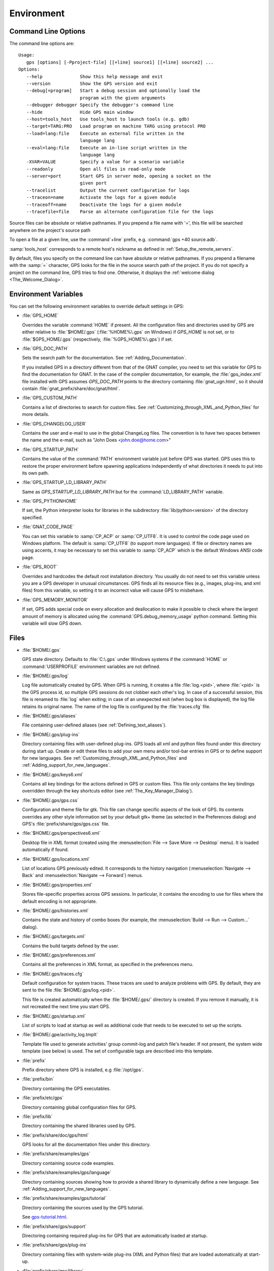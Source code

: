 .. _Environment:

***********
Environment
***********

.. highlight:: ada

.. index:: environment
.. index:: ! command line
.. index:: see: options; command line
.. _Command_Line_Options:

Command Line Options
====================

The command line options are::

  Usage:
     gps [options] [-Pproject-file] [[+line] source1] [[+line] source2] ...
  Options:
     --help              Show this help message and exit
     --version           Show the GPS version and exit
     --debug[=program]   Start a debug session and optionally load the
                         program with the given arguments
     --debugger debugger Specify the debugger's command line
     --hide              Hide GPS main window
     --host=tools_host   Use tools_host to launch tools (e.g. gdb)
     --target=TARG:PRO   Load program on machine TARG using protocol PRO
     --load=lang:file    Execute an external file written in the
                         language lang
     --eval=lang:file    Execute an in-line script written in the
                         language lang
     -XVAR=VALUE         Specify a value for a scenario variable
     --readonly          Open all files in read-only mode
     --server=port       Start GPS in server mode, opening a socket on the
                         given port
     --tracelist         Output the current configuration for logs
     --traceon=name      Activate the logs for a given module
     --traceoff=name     Deactivate the logs for a given module
     --tracefile=file    Parse an alternate configuration file for the logs

Source files can be absolute or relative pathnames.
If you prepend a file name with '=', this file will be
searched anywhere on the project's source path

To open a file at a given line, use the :command`+line` prefix, e.g.
:command:`gps +40 source.adb`.

:samp:`tools_host` corresponds to a remote host's nickname as defined
in :ref:`Setup_the_remote_servers`.

By default, files you specify on the command line can have absolute or
relative pathnames.  If you prepend a filename with the :samp:`=`
character, GPS looks for the file in the source search path of the
project.  If you do not specify a project on the command line, GPS
tries to find one.  Otherwise, it displays the :ref:`welcome dialog
<The_Welcome_Dialog>`.


.. index:: environment
.. index:: environment variables
.. _Environment_Variables:

Environment Variables
=====================

You can set the following environment variables to override default
settings in GPS:

* :file:`GPS_HOME`

  .. index:: GPS_HOME
  .. index:: Windows

  Overrides the variable :command:`HOME` if present. All the
  configuration files and directories used by GPS are either relative
  to :file:`$HOME/.gps` (:file:`%HOME%\.gps` on Windows) if *GPS_HOME*
  is not set, or to :file:`$GPS_HOME/.gps` (respectively,
  :file:`%GPS_HOME%\.gps`) if set.

* :file:`GPS_DOC_PATH`

  .. index:: GPS_DOC_PATH

  Sets the search path for the documentation. See :ref:`Adding_Documentation`.

  If you installed GPS in a directory different from that of the GNAT
  compiler, you need to set this variable for GPS to find the documentation
  for GNAT. In the case of the compiler documentation, for example, the
  :file:`gps_index.xml` file installed with GPS assumes `GPS_DOC_PATH`
  points to the directory containing :file:`gnat_ugn.html`, so it should
  contain :file:`gnat_prefix/share/doc/gnat/html`.

* :file:`GPS_CUSTOM_PATH`

  .. index:: GPS_CUSTOM_PATH

  Contains a list of directories to search for custom files. See
  :ref:`Customizing_through_XML_and_Python_files` for more details.

* :file:`GPS_CHANGELOG_USER`

  .. index:: GPS_CHANGELOG_USER

  Contains the user and e-mail to use in the global ChangeLog files.  The
  convention is to have two spaces between the name and the e-mail, such as
  "John Does <john.doe@home.com>"

* :file:`GPS_STARTUP_PATH`

  .. index:: GPS_STARTUP_PATH

  Contains the value of the :command:`PATH` environment variable just
  before GPS was started.  GPS uses this to restore the proper
  environment before spawning applications independently of what
  directories it needs to put into its own path.

* :file:`GPS_STARTUP_LD_LIBRARY_PATH`

  .. index:: GPS_STARTUP_LD_LIBRARY_PATH

  Same as *GPS_STARTUP_LD_LIBRARY_PATH* but for the
  :command:`LD_LIBRARY_PATH` variable.

* :file:`GPS_PYTHONHOME`

  .. index:: GPS_PYTHONHOME

  If set, the Python interpreter looks for libraries in the subdirectory
  :file:`lib/python<version>` of the directory specified.

* :file:`GNAT_CODE_PAGE`

  .. index:: GNAT_CODE_PAGE

  You can set this variable to :samp:`CP_ACP` or :samp:`CP_UTF8`.
  It is used to control the code page used on Windows platform. The
  default is :samp:`CP_UTF8` (to support more languages).  If file or
  directory names are using accents, it may be necessary to set this
  variable to :samp:`CP_ACP` which is the default Windows ANSI code page.

* :file:`GPS_ROOT`

  .. index:: GPS_ROOT

  Overrides and hardcodes the default root installation directory.  You
  usually do not need to set this variable unless you are a GPS developer in
  unusual circumstances. GPS finds all its resource files (e.g., images,
  plug-ins, and xml files) from this variable, so setting it to an
  incorrect value will cause GPS to misbehave.

* :file:`GPS_MEMORY_MONITOR`

  .. index:: GPS_MEMORY_MONITOR

  If set, GPS adds special code on every allocation and deallocation
  to make it possible to check where the largest amount of memory is
  allocated using the :command:`GPS.debug_memory_usage` python
  command.  Setting this variable will slow GPS down.

.. _Files:

Files
=====

* :file:`$HOME/.gps`

  .. index:: Windows
  .. index:: HOME

  GPS state directory. Defaults to :file:`C:\.gps` under Windows
  systems if the :command:`HOME` or :command:`USERPROFILE` environment
  variables are not defined.


.. _log_file:

* :file:`$HOME/.gps/log`

  .. index:: log file

  Log file automatically created by GPS.  When GPS is running, it creates a
  file :file:`log.<pid>`, where :file:`<pid>` is the GPS process id, so
  multiple GPS sessions do not clobber each other's log. In case of a
  successful session, this file is renamed to :file:`log` when exiting; in
  case of an unexpected exit (when bug box is displayed), the log file
  retains its original name.  The name of the log file is configured by the
  :file:`traces.cfg` file.


* :file:`$HOME/.gps/aliases`

  .. index:: aliases

  File containing user-defined aliases (see :ref:`Defining_text_aliases`).

* :file:`$HOME/.gps/plug-ins`

  Directory containing files with user-defined plug-ins.  GPS loads all xml
  and python files found under this directory during start up.  Create or
  edit these files to add your own menu and/or tool-bar entries in GPS or
  to define support for new languages.  See
  :ref:`Customizing_through_XML_and_Python_files` and
  :ref:`Adding_support_for_new_languages`.


* :file:`$HOME/.gps/keys6.xml`

  Contains all key bindings for the actions defined in GPS or custom
  files. This file only contains the key bindings overridden through the
  key shortcuts editor (see :ref:`The_Key_Manager_Dialog`).



* :file:`$HOME/.gps/gps.css`

  .. index:: CSS

  Configuration and theme file for gtk. This file can change specific
  aspects of the look of GPS. Its contents overrides any other style
  information set by your default gtk+ theme (as selected in the Preferences
  dialog) and GPS's :file:`prefix/share/gps/gps.css` file.

* :file:`$HOME/.gps/perspectives6.xml`

  Desktop file in XML format (created using the :menuselection:`File -->
  Save More --> Desktop` menu).  It is loaded automatically if found.


* :file:`$HOME/.gps/locations.xml`

  List of locations GPS previously edited. It corresponds to the history
  navigation (:menuselection:`Navigate --> Back` and
  :menuselection:`Navigate --> Forward`) menus.


* :file:`$HOME/.gps/properties.xml`

  Stores file-specific properties across GPS sessions. In particular, it
  contains the encoding to use for files where the default encoding is not
  appropriate.


* :file:`$HOME/.gps/histories.xml`

  .. index:: history

  Contains the state and history of combo boxes (for example, the
  :menuselection:`Build --> Run --> Custom...` dialog).


* :file:`$HOME/.gps/targets.xml`

  .. index:: targets

  Contains the build targets defined by the user.


* :file:`$HOME/.gps/preferences.xml`

  .. index:: preferences

  Contains all the preferences in XML format, as specified in the
  preferences menu.

* :file:`$HOME/.gps/traces.cfg`

  Default configuration for system traces. These traces are used to analyze
  problems with GPS.  By default, they are sent to the file
  :file:`$HOME/.gps/log.<pid>`.

  This file is created automatically when the :file:`$HOME/.gps/` directory
  is created. If you remove it manually, it is not recreated the next time
  you start GPS.

* :file:`$HOME/.gps/startup.xml`

  List of scripts to load at startup as well as additional code that needs
  to be executed to set up the scripts.

* :file:`$HOME/.gpe/activity_log.tmplt`

  Template file used to generate activities' group commit-log and patch
  file's header. If not present, the system wide template (see below) is
  used. The set of configurable tags are described into this template.

* :file:`prefix`

  Prefix directory where GPS is installed, e.g :file:`/opt/gps`.

* :file:`prefix/bin`

  Directory containing the GPS executables.

* :file:`prefix/etc/gps`

  Directory containing global configuration files for GPS.

* :file:`prefix/lib`

  Directory containing the shared libraries used by GPS.

* :file:`prefix/share/doc/gps/html`

  GPS looks for all the documentation files under this directory.

* :file:`prefix/share/examples/gps`

  Directory containing source code examples.

* :file:`prefix/share/examples/gps/language`

  Directory containing sources showing how to provide a shared library to
  dynamically define a new language. See
  :ref:`Adding_support_for_new_languages`.

* :file:`prefix/share/examples/gps/tutorial`

  Directory containing the sources used by the GPS tutorial.

  See `gps-tutorial.html <gps-tutorial.html>`_.

* :file:`prefix/share/gps/support`

  Directoring containing required plug-ins for GPS that are automatically
  loaded at startup.

* :file:`prefix/share/gps/plug-ins`

  Directory containing files with system-wide plug-ins (XML and Python
  files) that are loaded automatically at start-up.

* :file:`prefix/share/gps/library`

  Directory containing files with system-wide plug-ins (XML and Python files)
  that are not loaded automatically at startup but can be selected in the
  Plug-ins editor.

* :file:`prefix/share/gps/gps-splash.png`

  Splash screen displayed by default when GPS is started.

* :file:`prefix/share/gps/perspectives6.xml`

  .. index:: default desktop
  .. index:: desktop, default

  Description of the default desktop that GPS uses when the user has not
  defined any default desktop and no project specific desktop exists.  You
  can modify this file if needed, but keep in mind that this will impact
  all users of GPS sharing this installation.  The format of this file is
  the same as :file:`$HOME/.gps/perspectives6.xml`, which can be copied
  from your own directory if desired.

* :file:`prefix/share/gps/default.gpr`

  .. index:: project; default project

  Default project used by GPS. Can be modified after installation time to
  provide defaults for a given system or project.

* :file:`prefix/share/gps/readonly.gpr`

  Project used by GPS as the default project when working in a read-only
  directory.

* :file:`prefix/share/gps/activity_log.tmplt`

  Template file used by default to generate activities' group commit-log
  and patch file's header. This file can be copied into a user's home
  directory and customized (see above).

* :file:`prefix/share/locale`

  Directory used to retrieve the translation files, when relevant.

.. _Reporting_Suggestions_and_Bugs:

Reporting Suggestions and Bugs
==============================

.. index:: suggestions
.. index:: submitting bugs

If you would like to make suggestions about GPS or if you encounter a bug,
please send it to `mailto:report@gnat.com <mailto:report@gnat.com>`_ if you
are a supported user and to `mailto:gps-devel@lists.act-europe.fr
<mailto:gps-devel@lists.act-europe.fr>`_ otherwise.

Please try to include a detailed description of the problem, including
sources to reproduce it if needed, and/or a scenario describing the actions
performed to reproduce the problem as well as lising all the tools (e.g
*debugger*, *compiler*, *call graph*) involved.

The files :file:`$HOME/.gps/log` may also bring some useful information
when reporting a bug.

If GPS generates a bug box, the log file is kept under a separate name
(:file:`$HOME/.gps/log.<pid>` so it does not get erased by further
sessions. Be sure to include the right log file when reporting a bug box.


Solving Problems
================

.. index:: problems
.. index:: solving problems

This section addresses some common problems that may arise when using or
installing GPS.

*GPS crashes on some GNU/Linux distributions at start up*

  Look at the :file:`~/.gps/log.xxx` file and if there is a message that
  looks like:

    [GPS.MAIN_WINDOW] 1/16 loading gps-animation.png
    [UNEXPECTED_EXCEPTION] 1/17 Unexpected exception: Exception name: CONSTRAINT_ERROR
    _UNEXPECTED_EXCEPTION_ Message: gtk-image.adb:281 access check failed

  it means either that there is a conflict with
  :file:`~/.local/share/mime/mime.cache`, in which case removing this file
  solves this conflict, or that you need to install the
  :command:`shared-mime-info` package on your system.

*Non-privileged users cannot start GPS*

  If you have originally installed GPS as root and can run GPS
  successfully, but normal users cannot, you should check the permissions of
  the directory :file:`$HOME/.gps` and its subdirectories: they should be
  owned by the user.

*GPS crashes whenever I open a source editor*

  This is usually due to font problems. Editing the file
  :file:`$HOME/.gps/preferences` and changing the name of the fonts, e.g
  replacing *Courier* by *Courier Medium*, and *Helvetica* by *Sans*
  should solve the problem.

*GPS refuses to start the debugger*

  .. index:: debugger

  If GPS cannot properly initialize the debugger (using the
  :menuselection:`Debug --> Initialize`menu), it is usually because the
  underlying debugger (gdb) cannot be launched properly. To verify this is
  the problem, try to launch the :program:`gdb` command from a shell (i.e.,
  outside of GPS). If you cannot launch :program:`gdb` from a shell, it
  usually means you are using the wrong version of :program:`gdb` (e.g a
  version of :program:`gdb` built for Solaris 8 but run on Solaris 2.6).

*GPS is frozen during a debugging session*

  .. index:: debugger

  If GPS is no longer responding while debugging an application, you should
  wait a little longer, since some communications between GPS and
  :program:`gdb` can take significant time to finish. If GPS is still not
  responding after a few minutes, you can usually get control back in GPS
  by either typing :kbd:`Ctrl-C` in the shell where you have started GPS,
  which should unblock it. If that does not work, kill the :`program:`gdb`
  process launched by GPS using :program:`ps` and :program:`kill` or the
  :program:`top` command under Unix,

  .. index:: Unix
  .. index:: Windows

  and the Task Manager under Windows: this will terminate your debugging
  session, and will unblock GPS.

*My Ada program fails during elaboration. How can I debug it ?*

  .. index:: GNAT; -g
  .. index:: gnatmake

  If your program was compiled with GNAT, the main program is generated by
  the binder. This program is an ordinary Ada (or C if the :command:`-C`
  switch was used) program, compiled in the usual manner, and fully
  debuggable provided the :command:`-g` switch is used on the
  :program:`gnatlink` command (or ;command:`-g` is used in the
  :program:`gnatmake` command).

  The name of the package containing the main program is
  :file:`b~xxx.ads/adb` where :samp:`xxx` is the name of the Ada main unit
  specified in the :program:`gnatbind` command.  Edit and debug this file
  in the usual manner. You will see a series of calls to the elaboration
  routines of packages.  Debug these in the usual manner, just as if you
  were debugging code in your application.

*How can I debug the Ada run-time library ?*

  The run time distributed in binary versions of GNAT has not been compiled
  with debug information, so it needs to be recompiled before you can debug
  it.

  The simplest way is to recompile your application and add the switches
  :command:`-a` and :command:`-f` to the :program:`gnatmake` command
  line. This extra step is only required to be done once assuming you keep
  the generated object and :file:`ali` files corresponding to the GNAT run
  time available.

  Another possibility on Unix systems is to use the file
  :file:`Makefile.adalib`, which is found in the :file:`adalib` directory
  of your GNAT installation, and specify e.g :command:`-g -O2` for the
  :command:`CFLAGS` switches.

*The GPS main window is not displayed*

  If, when launching GPS, nothing happens, try to rename the :file:`.gps`
  directory (see :ref:`Files`) to start from a fresh set up.

*My project have several files with the same name. How can I import it in GPS?*

  GPS's projects do not allow implicit overriding of sources files, so you
  cannot have the same filename multiple times in the project
  hierarchy. This is because GPS needs to know exactly where the file is
  and cannot reliably guess which occurrence to use.

  There are several ways to handle this issue:

  *Put all duplicate files in the same project*

    There is one specific case where a project is allowed to have duplicate
    source files: if the list of source directories is specified
    explicitly.  All duplicate files must be in the same project. Under
    these conditions, there is no ambiguity for GPS and the GNAT tools as to
    which file to use and the first file found on the source path is the
    one hiding all the others. GPS only shows the first file.

    You can then have a scenario variable that changes the order of source
    directories to give visibility to one of the other duplicate files.

  *Use scenario variables in the project*

    Here, you define various scenarios in your project (for example
    compiling in "debug" mode or "production" mode) and change source
    directories depending on the scenario.  Such projects can be edited
    directly from GPS (in the project properties editor, on the right part
    of the window, as described in this documentation). On top of the
    :guilabel:`Project` view (left part of the GPS main window), a combo
    box is displayed for each variable, allowing you to switch between
    scenarios depending on what you want to build.

  *Use extended projects*

    These projects cannot currently be created through GPS, so you need to
    edit them by hand. See the GNAT User's guide for more information on
    extending projects.

    The idea behind this approach is that you can have a local overriding
    of some source files from the common build/source setup (e.g., if
    you are working on a small part of the whole system, you may not want to
    have a complete copy of the code on your local machine).

*GPS is very slow compared to previous versions under unix (GPS < 4.0.0)*

  GPS versions 4.x need the X RENDER extension when running under unix
  systems to perform at a reasonable speed, so you need to make sure your X
  server properly supports this extension.

*Using the space key brings the smart completion window under Ubuntu*

  This is specific to the way GNOME is configured on Ubuntu distributions.
  To address this incompatibility, close GPS, then go to the GNOME menu
  :menuselect`System->Preferences->Keyboard` (or launch
  :program:`gnome-keyboard-properties`).

  Select the :guilabel:`Layout` tab and click on :guilabel:`Layout
  Options`. Then click twice on :guilabel:`Using space key to input
  non-breakable space character`, select :guilabel:`Usual space at any
  level`, and then close the dialogs.

*File associations or icons disappear or misbehave under Windows*

  Sometimes file associations get redefined under Windows and no longer
  behave as a GPS user expects (for example, Ada source files become
  associated with a stock file icon or double-clicking on a project file
  opens it like a regular text file.) You may be able to restore the
  expected behavior by reapplying the associations performed during GPS
  installation.  To do this, locate the file
  :file:`registry-gps-{version}.reg` in the root of your GPS installation,
  and double-click it.  Then confirm that you want to apply it in the
  dialog that appears.
